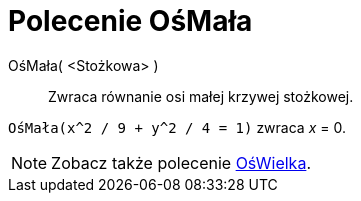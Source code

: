 = Polecenie OśMała
:page-en: commands/MinorAxis
ifdef::env-github[:imagesdir: /en/modules/ROOT/assets/images]

OśMała( <Stożkowa> )::
  Zwraca równanie osi małej krzywej stożkowej.

[EXAMPLE]
====

`++OśMała(x^2 / 9 + y^2 / 4 = 1)++` zwraca _x_ = 0.

====

[NOTE]
====

Zobacz także polecenie xref:/commands/OśWielka.adoc[OśWielka].

====
